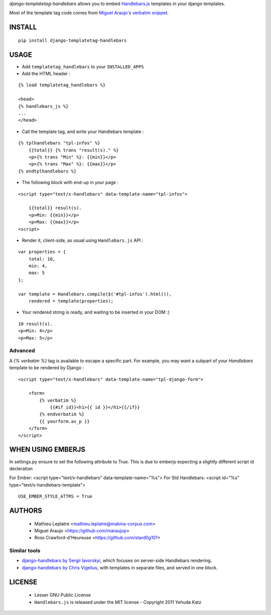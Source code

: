 *django-templatetag-handlebars* allows you to embed `Handlebars.js <http://handlebarsjs.com>`_ 
templates in your django templates.

Most of the template tag code comes from `Miguel Araujo's verbatim snippet <https://gist.github.com/893408>`_. 

=======
INSTALL
=======

::

    pip install django-templatetag-handlebars

=====
USAGE
=====

* Add ``templatetag_handlebars`` to your ``INSTALLED_APPS``

* Add the HTML header :

::

    {% load templatetag_handlebars %}

    <head>
    {% handlebars_js %}
    ...
    </head>

* Call the template tag, and write your Handlebars template :

::

    {% tplhandlebars "tpl-infos" %}
        {{total}} {% trans "result(s)." %}
        <p>{% trans "Min" %}: {{min}}</p>
        <p>{% trans "Max" %}: {{max}}</p>
    {% endtplhandlebars %}

* The following block with end-up in your page :

::

    <script type="text/x-handlebars" data-template-name="tpl-infos">

        {{total}} result(s).
        <p>Min: {{min}}</p>
        <p>Max: {{max}}</p>
    <script>

* Render it, client-side, as usual using ``Handlebars.js`` API :

::

    var properties = {
        total: 10,
        min: 4,
        max: 5
    };

    var template = Handlebars.compile($('#tpl-infos').html()),
        rendered = template(properties);

* Your rendered string is ready, and waiting to be inserted in your DOM :)

::

    10 result(s).
    <p>Min: 4</p>
    <p>Max: 5</p>

Advanced
========

A `{% verbatim %}` tag is available to escape a specific part. For 
example, you may want a subpart of your *Handlebars* template to be 
rendered by Django :

::

    <script type="text/x-handlebars" data-template-name="tpl-django-form">

        <form>
            {% verbatim %}
                {{#if id}}<h1>{{ id }}</h1>{{/if}}
            {% endverbatim %}
            {{ yourform.as_p }}
        </form>
    </script>


=======
WHEN USING EMBERJS
=======

In settings.py ensure to set the following attribute to True. This is due to emberjs expecting a slightly different script id decleration

For Ember: <script type="text/x-handlebars" data-template-name="%s">
For Std Handlebars: <script id="%s" type="text/x-handlebars-template">

::

    USE_EMBER_STYLE_ATTRS = True


=======
AUTHORS
=======

    * Mathieu Leplatre <mathieu.leplatre@makina-corpus.com>
    * Miguel Araujo <https://github.com/maraujop>
    * Ross Crawford-d'Heureuse <https://github.com/stard0g101>

|makinacom|_

.. |makinacom| image:: http://depot.makina-corpus.org/public/logo.gif
.. _makinacom:  http://www.makina-corpus.com


Similar tools
=============

* `django-handlebars by Sergii Iavorskyi <https://github.com/yavorskiy/django-handlebars>`_, which focuses on server-side Handlebars rendering.
* `django-handlebars by Chris Vigelius <https://bitbucket.org/chrisv/django-handlebars>`_, with templates in separate files, and served in one block.

=======
LICENSE
=======

    * Lesser GNU Public License
    * ``Handlebars.js`` is released under the MIT license - Copyright 2011 Yehuda Katz
